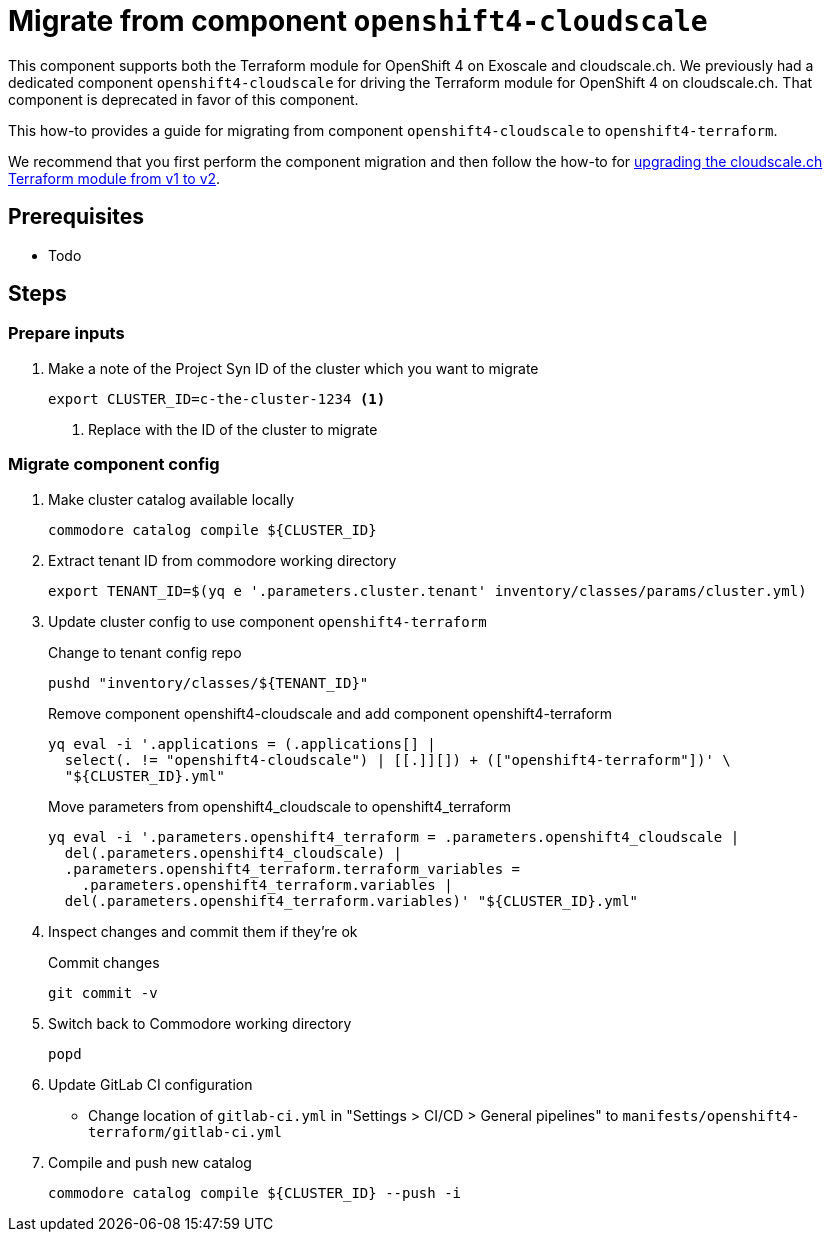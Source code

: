 = Migrate from component `openshift4-cloudscale`

This component supports both the Terraform module for OpenShift 4 on Exoscale and cloudscale.ch.
We previously had a dedicated component `openshift4-cloudscale` for driving the Terraform module for OpenShift 4 on cloudscale.ch.
That component is deprecated in favor of this component.

This how-to provides a guide for migrating from component `openshift4-cloudscale` to `openshift4-terraform`.

We recommend that you first perform the component migration and then follow the how-to for xref:how-tos/upgrade-cloudscale-v1-v2.adoc[upgrading the cloudscale.ch Terraform module from v1 to v2].

== Prerequisites

* Todo

== Steps

=== Prepare inputs

. Make a note of the Project Syn ID of the cluster which you want to migrate
+
[source,bash]
----
export CLUSTER_ID=c-the-cluster-1234 <1>
----
<1> Replace with the ID of the cluster to migrate

=== Migrate component config

. Make cluster catalog available locally
+
[source,bash]
----
commodore catalog compile ${CLUSTER_ID}
----

. Extract tenant ID from commodore working directory
+
[source,bash]
----
export TENANT_ID=$(yq e '.parameters.cluster.tenant' inventory/classes/params/cluster.yml)
----


. Update cluster config to use component `openshift4-terraform`
+
.Change to tenant config repo
[source,bash]
----
pushd "inventory/classes/${TENANT_ID}"
----
+
.Remove component openshift4-cloudscale and add component openshift4-terraform
[source,bash]
----
yq eval -i '.applications = (.applications[] |
  select(. != "openshift4-cloudscale") | [[.]][]) + (["openshift4-terraform"])' \
  "${CLUSTER_ID}.yml"
----
+
.Move parameters from openshift4_cloudscale to openshift4_terraform
[source,bash]
----
yq eval -i '.parameters.openshift4_terraform = .parameters.openshift4_cloudscale |
  del(.parameters.openshift4_cloudscale) |
  .parameters.openshift4_terraform.terraform_variables =
    .parameters.openshift4_terraform.variables |
  del(.parameters.openshift4_terraform.variables)' "${CLUSTER_ID}.yml"
----

. Inspect changes and commit them if they're ok
+
.Commit changes
[source,bash]
----
git commit -v
----

. Switch back to Commodore working directory
+
[source,bash]
----
popd
----

. Update GitLab CI configuration
  * Change location of `gitlab-ci.yml` in "Settings > CI/CD > General pipelines" to `manifests/openshift4-terraform/gitlab-ci.yml`

. Compile and push new catalog
+
[source,bash]
----
commodore catalog compile ${CLUSTER_ID} --push -i
----
